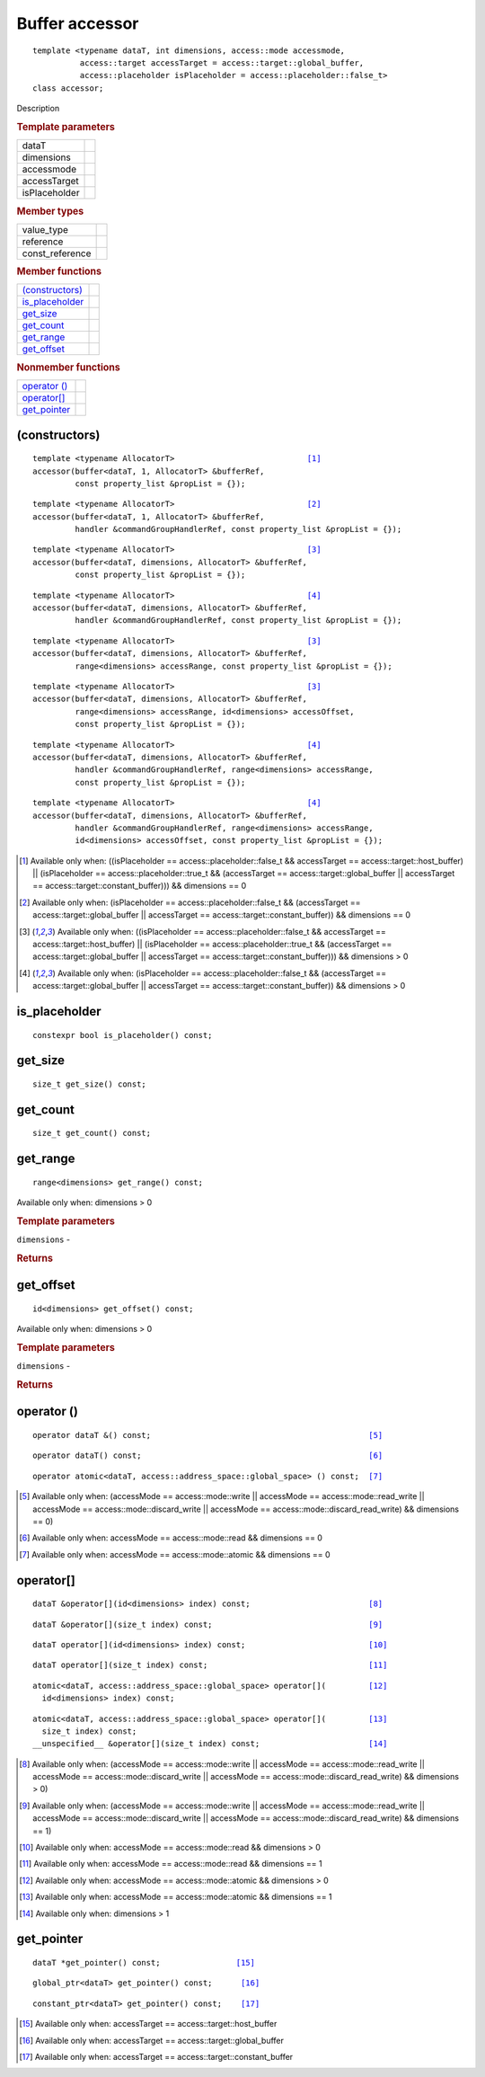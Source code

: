 .. rst-class:: api-class
	       
===============
Buffer accessor
===============

::
   
   template <typename dataT, int dimensions, access::mode accessmode,
             access::target accessTarget = access::target::global_buffer,
             access::placeholder isPlaceholder = access::placeholder::false_t>
   class accessor;

Description

.. rubric:: Template parameters

===============  =======
dataT
dimensions
accessmode
accessTarget
isPlaceholder
===============  =======

.. rubric:: Member types

===============  =======
value_type
reference
const_reference
===============  =======

.. rubric:: Member functions

=================  =======
`(constructors)`_
is_placeholder_
get_size_
get_count_
get_range_
get_offset_
=================  =======

.. rubric:: Nonmember functions

=================  =======
`operator ()`_
`operator[]`_
get_pointer_
=================  =======

(constructors)
==============

.. parsed-literal::
   
  template <typename AllocatorT>                            [#host_dim0]_
  accessor(buffer<dataT, 1, AllocatorT> &bufferRef,
           const property_list &propList = {});

.. parsed-literal::
   
  template <typename AllocatorT>                            [#global_dim0]_
  accessor(buffer<dataT, 1, AllocatorT> &bufferRef,
           handler &commandGroupHandlerRef, const property_list &propList = {});

.. parsed-literal::
   
  template <typename AllocatorT>                            [#host_gtr0]_
  accessor(buffer<dataT, dimensions, AllocatorT> &bufferRef,
           const property_list &propList = {});

.. parsed-literal::
   
  template <typename AllocatorT>                            [#global_gtr0]_
  accessor(buffer<dataT, dimensions, AllocatorT> &bufferRef,
           handler &commandGroupHandlerRef, const property_list &propList = {});

.. parsed-literal::
   
  template <typename AllocatorT>                            [#host_gtr0]_
  accessor(buffer<dataT, dimensions, AllocatorT> &bufferRef,
           range<dimensions> accessRange, const property_list &propList = {});

.. parsed-literal::
   
  template <typename AllocatorT>                            [#host_gtr0]_
  accessor(buffer<dataT, dimensions, AllocatorT> &bufferRef,
           range<dimensions> accessRange, id<dimensions> accessOffset,
           const property_list &propList = {});

.. parsed-literal::
   
  template <typename AllocatorT>                            [#global_gtr0]_
  accessor(buffer<dataT, dimensions, AllocatorT> &bufferRef,
           handler &commandGroupHandlerRef, range<dimensions> accessRange,
           const property_list &propList = {});

.. parsed-literal::
   
  template <typename AllocatorT>                            [#global_gtr0]_
  accessor(buffer<dataT, dimensions, AllocatorT> &bufferRef,
           handler &commandGroupHandlerRef, range<dimensions> accessRange,
           id<dimensions> accessOffset, const property_list &propList = {});

.. [#host_dim0] Available only when: ((isPlaceholder == access::placeholder::false_t &&
		accessTarget == access::target::host_buffer) || (isPlaceholder ==
		access::placeholder::true_t && (accessTarget == access::target::global_buffer
		|| accessTarget == access::target::constant_buffer))) && dimensions == 0

.. [#global_dim0] Available only when: (isPlaceholder == access::placeholder::false_t &&
		  (accessTarget == access::target::global_buffer || accessTarget ==
		  access::target::constant_buffer)) && dimensions == 0
		
.. [#host_gtr0] Available only when: ((isPlaceholder == access::placeholder::false_t &&
		accessTarget == access::target::host_buffer) || (isPlaceholder ==
		access::placeholder::true_t && (accessTarget == access::target::global_buffer
		|| accessTarget == access::target::constant_buffer))) && dimensions > 0

.. [#global_gtr0] Available only when: (isPlaceholder == access::placeholder::false_t &&
		  (accessTarget == access::target::global_buffer || accessTarget ==
		  access::target::constant_buffer)) && dimensions > 0

is_placeholder
==============

::
   
  constexpr bool is_placeholder() const;

get_size
========

::
   
  size_t get_size() const;

get_count
=========

::
   
  size_t get_count() const;

get_range
=========

::
   
  range<dimensions> get_range() const;

Available only when: dimensions > 0

.. rubric:: Template parameters

| ``dimensions`` -

.. rubric:: Returns

get_offset
==========

::
   
  id<dimensions> get_offset() const;

Available only when: dimensions > 0

.. rubric:: Template parameters

| ``dimensions`` -

.. rubric:: Returns


operator ()
===========

.. parsed-literal::
   
  operator dataT &() const;                                              [#a1]_

.. parsed-literal::
   
  operator dataT() const;                                                [#a2]_

.. parsed-literal::
   
  operator atomic<dataT, access::address_space::global_space> () const;  [#a3]_

.. [#a1] Available only when: (accessMode == access::mode::write || accessMode ==
	access::mode::read_write || accessMode == access::mode::discard_write ||
	accessMode == access::mode::discard_read_write) && dimensions == 0)

.. [#a2] Available only when: accessMode == access::mode::read && dimensions == 0

.. [#a3] Available only when: accessMode == access::mode::atomic && dimensions == 0


operator[]
==========

.. parsed-literal::

  dataT &operator[](id<dimensions> index) const;                         [#b1]_

.. parsed-literal::

  dataT &operator[](size_t index) const;                                 [#b2]_

.. parsed-literal::

  dataT operator[](id<dimensions> index) const;                          [#b3]_

.. parsed-literal::

  dataT operator[](size_t index) const;                                  [#b4]_

.. parsed-literal::

  atomic<dataT, access::address_space::global_space> operator[](         [#b5]_
    id<dimensions> index) const;

.. parsed-literal::

  atomic<dataT, access::address_space::global_space> operator[](         [#b6]_
    size_t index) const;
  __unspecified__ &operator[](size_t index) const;                       [#b7]_
  
.. [#b1] Available only when: (accessMode == access::mode::write || accessMode ==
	access::mode::read_write || accessMode == access::mode::discard_write ||
	accessMode == access::mode::discard_read_write) && dimensions > 0)

.. [#b2] Available only when: (accessMode == access::mode::write || accessMode ==
	access::mode::read_write || accessMode == access::mode::discard_write ||
	accessMode == access::mode::discard_read_write) && dimensions == 1)

.. [#b3] Available only when: accessMode == access::mode::read && dimensions > 0

.. [#b4] Available only when: accessMode == access::mode::read && dimensions == 1

.. [#b5] Available only when: accessMode == access::mode::atomic && dimensions >  0

.. [#b6] Available only when: accessMode == access::mode::atomic && dimensions == 1 

.. [#b7] Available only when: dimensions > 1 

get_pointer
===========

.. parsed-literal::
   
  dataT \*get_pointer() const;                [#c1]_

.. parsed-literal::
   
  global_ptr<dataT> get_pointer() const;      [#c2]_

.. parsed-literal::
   
  constant_ptr<dataT> get_pointer() const;    [#c3]_

.. [#c1] Available only when: accessTarget == access::target::host_buffer

.. [#c2] Available only when: accessTarget == access::target::global_buffer

.. [#c3] Available only when: accessTarget == access::target::constant_buffer
